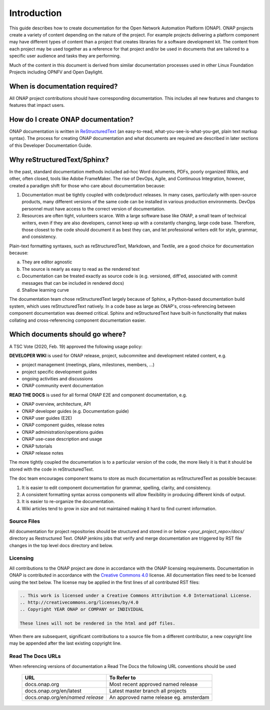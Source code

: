 .. This work is licensed under a Creative Commons Attribution 4.0
.. International License. http://creativecommons.org/licenses/by/4.0
.. Copyright 2017 AT&T Intellectual Property.  All rights reserved.
.. Copyright 2022 ONAP

Introduction
============
This guide describes how to create documentation for the Open Network
Automation Platform (ONAP). ONAP projects create a variety of
content depending on the nature of the project. For example projects
delivering a platform component may have different types of content than
a project that creates libraries for a software development kit.
The content from each project may be used together as a reference for
that project and/or be used in documents that are tailored to a specific
user audience and tasks they are performing.

Much of the content in this document is derived from similar
documentation processes used in other Linux Foundation
Projects including OPNFV and Open Daylight.

When is documentation required?
~~~~~~~~~~~~~~~~~~~~~~~~~~~~~~~
All ONAP project contributions should have corresponding documentation.
This includes all new features and changes to features that impact users.

How do I create ONAP documentation?
~~~~~~~~~~~~~~~~~~~~~~~~~~~~~~~~~~~
ONAP documentation is written in ReStructuredText_ (an easy-to-read,
what-you-see-is-what-you-get, plain text markup syntax). The process for
creating ONAP documentation and what documents are required are
described in later sections of this Developer Documentation Guide.

.. _ReStructuredText: http://docutils.sourceforge.net/rst.html

Why reStructuredText/Sphinx?
~~~~~~~~~~~~~~~~~~~~~~~~~~~~

In the past, standard documentation methods included ad-hoc Word documents,
PDFs, poorly organized Wikis, and other, often closed, tools like
Adobe FrameMaker. The rise of DevOps, Agile, and Continuous Integration,
however, created a paradigm shift for those who care about documentation
because:

1. Documentation must be tightly coupled with code/product releases.
   In many cases, particularly with open-source products, many different
   versions of the same code can be installed in various production
   environments. DevOps personnel must have access to the correct version
   of documentation.

2. Resources are often tight, volunteers scarce. With a large software base
   like ONAP, a small team of technical writers, even if they are also
   developers, cannot keep up with a constantly changing, large code base.
   Therefore, those closest to the code should document it as best they can,
   and let professional writers edit for style, grammar, and consistency.

Plain-text formatting syntaxes, such as reStructuredText, Markdown,
and Textile, are a good choice for documentation because:

a. They are editor agnostic

b. The source is nearly as easy to read as the rendered text

c. Documentation can be treated exactly as source code is (e.g. versioned,
   diff'ed, associated with commit messages that can be included
   in rendered docs)

d. Shallow learning curve

The documentation team chose reStructuredText largely because of Sphinx,
a Python-based documentation build system, which uses reStructuredText
natively. In a code base as large as ONAP's, cross-referencing between
component documentation was deemed critical. Sphinx and reStructuredText
have built-in functionality that makes collating and cross-referencing
component documentation easier.

Which documents should go where?
~~~~~~~~~~~~~~~~~~~~~~~~~~~~~~~~
A TSC Vote (2020, Feb. 19) approved the following usage policy:

**DEVELOPER WIKI** is used for ONAP release, project, subcommitee and
development related content, e.g.

- project management (meetings, plans, milestones, members, ...)
- project specific development guides
- ongoing activities and discussions
- ONAP community event documentation

**READ THE DOCS** is used for all formal ONAP E2E and component documentation,
e.g.

- ONAP overview, architecture, API
- ONAP developer guides (e.g. Documentation guide)
- ONAP user guides (E2E)
- ONAP component guides, release notes
- ONAP administration/operations guides
- ONAP use-case description and usage
- ONAP tutorials
- ONAP release notes

The more tightly coupled the documentation is to a particular version
of the code, the more likely it is that it should be stored with the
code in reStructuredText.

The doc team encourages component teams to store as much documentation
as reStructuredText as possible because:

1. It is easier to edit component documentation for grammar,
   spelling, clarity, and consistency.

2. A consistent formatting syntax across components will allow
   flexibility in producing different kinds of output.

3. It is easier to re-organize the documentation.

4. Wiki articles tend to grow in size and not maintained making it hard
   to find current information.

Source Files
------------
All documentation for project repositories should be structured and stored
in or below `<your_project_repo>/docs/` directory as Restructured Text.
ONAP jenkins jobs that verify and merge documentation are triggered by
RST file changes in the top level docs directory and below.

Licensing
---------
All contributions to the ONAP project are done in accordance with the
ONAP licensing requirements.   Documentation in ONAP is contributed
in accordance with the `Creative Commons 4.0 <https://creativecommons.org/licenses/by/4.0/>`_ license.
All documentation files need to be licensed using the text below.
The license may be applied in the first lines of all contributed RST
files:

.. code-block:: bash

 .. This work is licensed under a Creative Commons Attribution 4.0 International License.
 .. http://creativecommons.org/licenses/by/4.0
 .. Copyright YEAR ONAP or COMPANY or INDIVIDUAL

 These lines will not be rendered in the html and pdf files.

When there are subsequent, significant contributions to a source file
from a different contributor, a new copyright line may be appended
after the last existing copyright line.

Read The Docs URLs
------------------

When referencing versions of documentation a Read The Docs the following
URL conventions should be used

 +----------------------------------+----------------------------------------+
 | URL                              | To Refer to                            |
 +==================================+========================================+
 | docs.onap.org                    | Most recent approved named release     |
 +----------------------------------+----------------------------------------+
 | docs.onap.org/en/latest          | Latest master branch all projects      |
 +----------------------------------+----------------------------------------+
 | docs.onap.org/en/*named release* | An approved name release eg. amsterdam |
 +----------------------------------+----------------------------------------+
